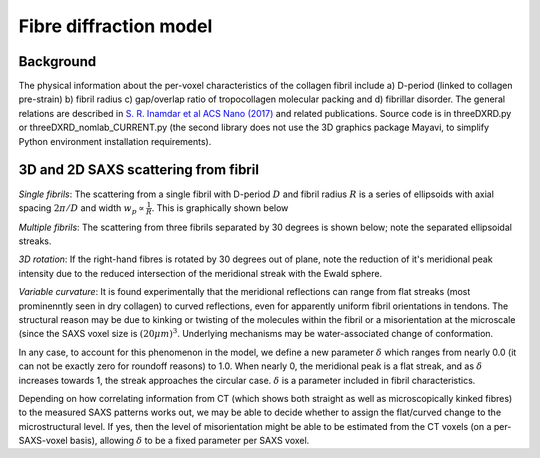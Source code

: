 Fibre diffraction model
=======================

.. _modelbgr:

Background
------------
The physical information about the per-voxel characteristics of the collagen fibril include a) D-period (linked to collagen pre-strain) b) fibril radius c) gap/overlap ratio of tropocollagen molecular packing and d) fibrillar disorder. The general relations are described in `S. R. Inamdar et al ACS Nano (2017) <https://pubs.acs.org/doi/full/10.1021/acsnano.7b00563>`_ and related publications. Source code is in threeDXRD.py or threeDXRD_nomlab_CURRENT.py (the second library does not use the 3D graphics package Mayavi, to simplify Python environment installation requirements). 

.. _fibreimage:
3D and 2D SAXS scattering from fibril
--------------------------------------

*Single fibrils*: The scattering from a single fibril with D-period :math:`D` and fibril radius :math:`R` is a series of ellipsoids with axial spacing :math:`2\pi/D` and width :math:`w_{p}\propto \frac{1}{R}`. This is graphically shown below

.. image:: 3Dfibril_mayavi_example1_cropped.png
  :width: 400

*Multiple fibrils*: The scattering from three fibrils separated by 30 degrees is shown below; note the separated ellipsoidal streaks.

.. image:: 3Dfibril_mayavi_example2_cropped.png
  :width: 400

*3D rotation*: If the right-hand fibres is rotated by 30 degrees out of plane, note the reduction of it's meridional peak intensity due to the reduced intersection of the meridional streak with the Ewald sphere. 

.. image:: 3Dfibril_mayavi_example3_cropped2.png
  :width: 400

*Variable curvature*: It is found experimentally that the meridional reflections can range from flat streaks (most prominenntly seen in dry collagen) to curved reflections, even for apparently uniform fibril orientations in tendons. The structural reason may be due to kinking or twisting of the molecules within the fibril or a misorientation at the microscale (since the SAXS voxel size is :math:`(20 \mu m)^3`. Underlying mechanisms may be water-associated change of conformation.

In any case, to account for this phenomenon in the model, we define a new parameter :math:`\delta` which ranges from nearly 0.0 (it can not be exactly zero for roundoff reasons) to 1.0. When nearly 0, the meridional peak is a flat streak, and as :math:`\delta` increases towards 1, the streak approaches the circular case. :math:`\delta` is a parameter included in fibril characteristics. 

Depending on how correlating information from CT (which shows both straight as well as microscopically kinked fibres) to the measured SAXS patterns works out, we may be able to decide whether to assign the flat/curved change to the microstructural level. If yes, then the level of misorientation might be able to be estimated from the CT voxels (on a per-SAXS-voxel basis), allowing :math:`\delta` to be a fixed parameter per SAXS voxel. 

